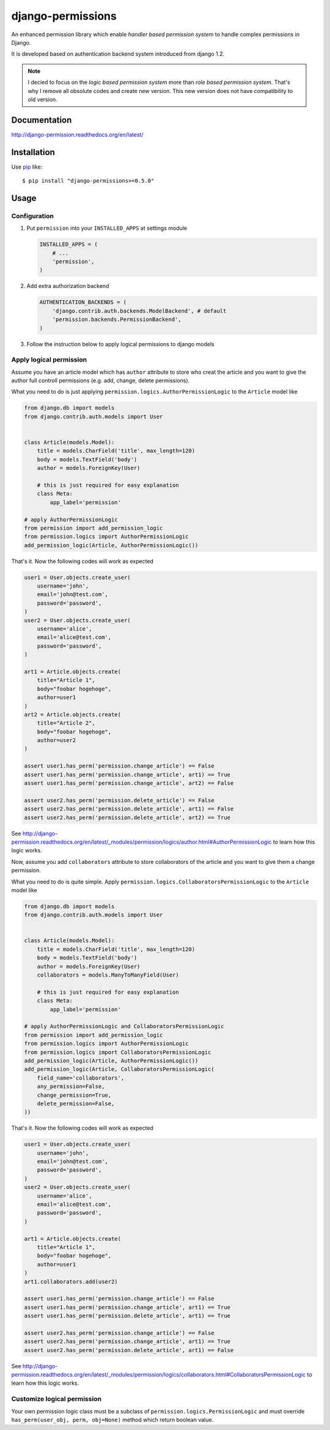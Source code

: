 django-permissions
==========================
.. image:: https://secure.travis-ci.org/lambdalisue/django-permission.png?branch=develop
    :target: http://travis-ci.org/lambdalisue/django-permission

An enhanced permission library which enable *handler based permission system*
to handle complex permissions in Django.

It is developed based on authentication backend system introduced from django
1.2.

.. note::
    I decied to focus on the *logic based permission system* more than
    *role based permission system*.
    That's why I remove all obsolute codes and create new version.
    This new version does not have compatibility to old version.

Documentation
-------------
http://django-permission.readthedocs.org/en/latest/

Installation
------------
Use pip_ like::

    $ pip install "django-permissions>=0.5.0"

.. _pip:  https://pypi.python.org/pypi/pip

Usage
-----

Configuration
~~~~~~~~~~~~~
1.  Put ``permission`` into your ``INSTALLED_APPS`` at settings
    module

    .. code:: python

        INSTALLED_APPS = (
            # ...
            'permission',
        )

2.  Add extra authorization backend

    .. code:: python

        AUTHENTICATION_BACKENDS = (
            'django.contrib.auth.backends.ModelBackend', # default
            'permission.backends.PermissionBackend',
        )

3.  Follow the instruction below to apply logical permissions to django models

Apply logical permission
~~~~~~~~~~~~~~~~~~~~~~~~~
Assume you have an article model which has ``author`` attribute to store who
creat the article and you want to give the author full controll permissions
(e.g. add, change, delete permissions).

What you need to do is just applying ``permission.logics.AuthorPermissionLogic``
to the ``Article`` model like

.. code:: python

    from django.db import models
    from django.contrib.auth.models import User


    class Article(models.Model):
        title = models.CharField('title', max_length=120)
        body = models.TextField('body')
        author = models.ForeignKey(User)

        # this is just required for easy explanation
        class Meta:
            app_label='permission'

    # apply AuthorPermissionLogic
    from permission import add_permission_logic
    from permission.logics import AuthorPermissionLogic
    add_permission_logic(Article, AuthorPermissionLogic())

That's it.
Now the following codes will work as expected

.. code:: python

    user1 = User.objects.create_user(
        username='john',
        email='john@test.com',
        password='password',
    )
    user2 = User.objects.create_user(
        username='alice',
        email='alice@test.com',
        password='password',
    )

    art1 = Article.objects.create(
        title="Article 1",
        body="foobar hogehoge",
        author=user1
    )
    art2 = Article.objects.create(
        title="Article 2",
        body="foobar hogehoge",
        author=user2
    )

    assert user1.has_perm('permission.change_article') == False
    assert user1.has_perm('permission.change_article', art1) == True
    assert user1.has_perm('permission.change_article', art2) == False

    assert user2.has_perm('permission.delete_article') == False
    assert user2.has_perm('permission.delete_article', art1) == False
    assert user2.has_perm('permission.delete_article', art2) == True

See http://django-permission.readthedocs.org/en/latest/_modules/permission/logics/author.html#AuthorPermissionLogic
to learn how this logic works.

Now, assume you add ``collaborators`` attribute to store collaborators
of the article and you want to give them a change permission.

What you need to do is quite simple.
Apply ``permission.logics.CollaboratorsPermissionLogic``
to the ``Article`` model like

.. code:: python

    from django.db import models
    from django.contrib.auth.models import User


    class Article(models.Model):
        title = models.CharField('title', max_length=120)
        body = models.TextField('body')
        author = models.ForeignKey(User)
        collaborators = models.ManyToManyField(User)

        # this is just required for easy explanation
        class Meta:
            app_label='permission'

    # apply AuthorPermissionLogic and CollaboratorsPermissionLogic
    from permission import add_permission_logic
    from permission.logics import AuthorPermissionLogic
    from permission.logics import CollaboratorsPermissionLogic
    add_permission_logic(Article, AuthorPermissionLogic())
    add_permission_logic(Article, CollaboratorsPermissionLogic(
        field_name='collaborators',
        any_permission=False,
        change_permission=True,
        delete_permission=False,
    ))

That's it.
Now the following codes will work as expected

.. code:: python

    user1 = User.objects.create_user(
        username='john',
        email='john@test.com',
        password='password',
    )
    user2 = User.objects.create_user(
        username='alice',
        email='alice@test.com',
        password='password',
    )

    art1 = Article.objects.create(
        title="Article 1",
        body="foobar hogehoge",
        author=user1
    )
    art1.collaborators.add(user2)

    assert user1.has_perm('permission.change_article') == False
    assert user1.has_perm('permission.change_article', art1) == True
    assert user1.has_perm('permission.delete_article', art1) == True

    assert user2.has_perm('permission.change_article') == False
    assert user2.has_perm('permission.change_article', art1) == True
    assert user2.has_perm('permission.delete_article', art1) == False

See http://django-permission.readthedocs.org/en/latest/_modules/permission/logics/collaborators.html#CollaboratorsPermissionLogic
to learn how this logic works.

Customize logical permission
~~~~~~~~~~~~~~~~~~~~~~~~~~~~
Your own permission logic class must be a subclass of
``permission.logics.PermissionLogic`` and must override
``has_perm(user_obj, perm, obj=None)`` method which return boolean value.
